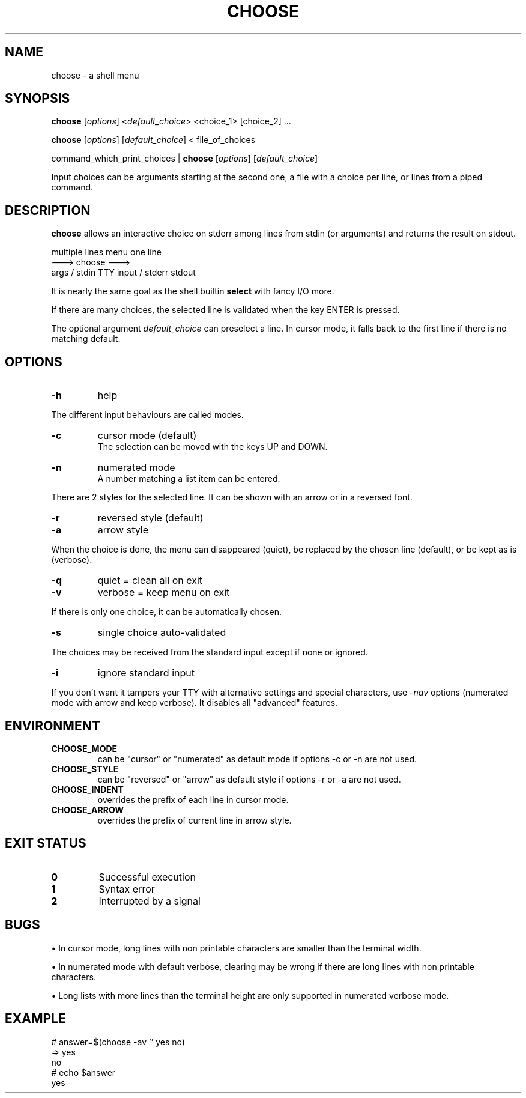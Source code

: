 .TH CHOOSE 1 2012-04-06 "choose 1.0" "User Commands"

.SH NAME
choose \- a shell menu

.SH SYNOPSIS

.B choose
.RI [ options ]
.RI < default_choice >
<choice_1> [choice_2] ...

.B choose
.RI [ options ]
.RI [ default_choice ]
< file_of_choices

command_which_print_choices |
.B choose
.RI [ options ]
.RI [ default_choice ]

Input choices can be arguments starting at the second one, a file with a choice per line, or lines from a piped command.

.SH DESCRIPTION

.B choose
allows an interactive choice on stderr among lines from stdin (or arguments) and returns the result on stdout.

            multiple lines            menu            one line
                           --->      choose      --->
             args / stdin      TTY input / stderr      stdout

It is nearly the same goal as the shell builtin
.B select
with fancy I/O more.

If there are many choices, the selected line is validated when the key ENTER is pressed.

The optional argument
.I default_choice
can preselect a line.
In cursor mode, it falls back to the first line if there is no matching default.

.SH OPTIONS
.TP
.B -h
help
.P
The different input behaviours are called modes.
.TP
.B -c
cursor mode (default)
.br
The selection can be moved with the keys UP and DOWN.
.TP
.B -n
numerated mode
.br
A number matching a list item can be entered.
.P
There are 2 styles for the selected line. It can be shown with an arrow or in a reversed font.
.TP
.B -r
reversed style (default)
.TP
.B -a
arrow style
.P
When the choice is done, the menu can disappeared (quiet), be replaced by the chosen line (default), or be kept as is (verbose).
.TP
.B -q
quiet = clean all on exit
.TP
.B -v
verbose = keep menu on exit
.P
If there is only one choice, it can be automatically chosen.
.TP
.B -s
single choice auto-validated
.P
The choices may be received from the standard input except if none or ignored.
.TP
.B -i
ignore standard input
.P
If you don't want it tampers your TTY with alternative settings and special characters, use
.RI - nav
options (numerated mode with arrow and keep verbose). It disables all "advanced" features.

.SH ENVIRONMENT
.TP
.B CHOOSE_MODE
can be "cursor" or "numerated" as default mode if options -c or -n are not used.
.TP
.B CHOOSE_STYLE
can be "reversed" or "arrow" as default style if options -r or -a are not used.
.TP
.B CHOOSE_INDENT
overrides the prefix of each line in cursor mode.
.TP
.B CHOOSE_ARROW
overrides the prefix of current line in arrow style.

.SH EXIT STATUS
.TP
.B 0
Successful execution
.TP
.B 1
Syntax error
.TP
.B 2
Interrupted by a signal

.SH BUGS

\(bu In cursor mode, long lines with non printable characters are smaller than the terminal width.

\(bu In numerated mode with default verbose, clearing may be wrong if there are long lines with non printable characters.

\(bu Long lists with more lines than the terminal height are only supported in numerated verbose mode.

.SH EXAMPLE
.nf \f(CW
# answer=$(choose -av '' yes no)
=>  yes
    no
# echo $answer
yes
.fi
